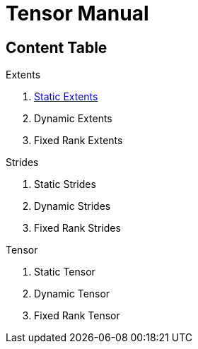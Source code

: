
= Tensor Manual

== Content Table

.Extents
. <<extents/static_extents.adoc#,Static Extents>>
. Dynamic Extents
. Fixed Rank Extents

.Strides
. Static Strides
. Dynamic Strides
. Fixed Rank Strides

.Tensor
. Static Tensor
. Dynamic Tensor
. Fixed Rank Tensor